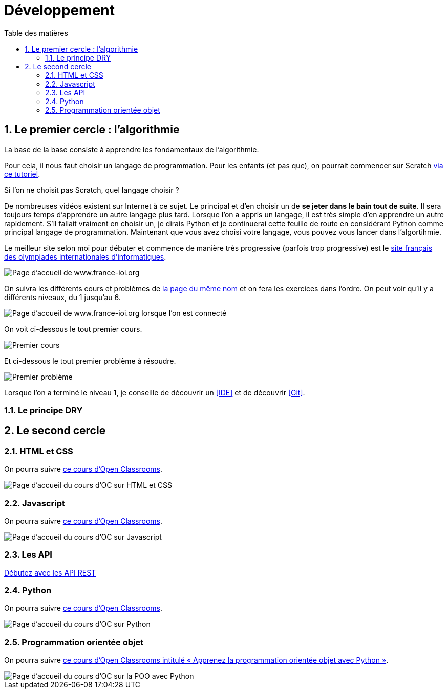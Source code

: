 = Développement
:Dhrions:
:toc:
:toclevels: 5
:toc-title: Table des matières
:sectnums:
:imagesdir: ../images
:sectnumlevels: 5

[#algo]
== Le premier cercle : l'algorithmie

La base de la base consiste à apprendre les fondamentaux de l'algorithmie.

Pour cela, il nous faut choisir un langage de programmation. Pour les enfants (et pas que), on pourrait commencer sur Scratch https://scratch.mit.edu/projects/editor/?tutorial=getStarted[via ce tutoriel].

Si l'on ne choisit pas Scratch, quel langage choisir ?

De nombreuses vidéos existent sur Internet à ce sujet. Le principal et d'en choisir un de *se jeter dans le bain tout de suite*.
Il sera toujours temps d'apprendre un autre langage plus tard.
Lorsque l'on a appris un langage, il est très simple d'en apprendre un autre rapidement.
S'il fallait vraiment en choisir un, je dirais Python et je continuerai cette feuille de route en considérant Python comme principal langage de programmation.
Maintenant que vous avez choisi votre langage, vous pouvez vous lancer dans l'algortihmie.

Le meilleur site selon moi pour débuter et commence de manière très progressive (parfois trop progressive) est le http://www.france-ioi.org/[site français des olympiades internationales d'informatiques].

image::france-ioi-1.png[Page d'accueil de www.france-ioi.org]

On suivra les différents cours et problèmes de  http://www.france-ioi.org/algo/chapters.php[la page du même nom] et on fera les exercices dans l'ordre.
On peut voir qu'il y a différents niveaux, du 1 jusqu'au 6.

image::france-ioi-2.png[Page d'accueil de www.france-ioi.org lorsque l'on est connecté]

On voit ci-dessous le tout premier cours.

image::france-ioi-3.png[Premier cours]

Et ci-dessous le tout premier problème à résoudre.

image::france-ioi-4.png[Premier problème]

Lorsque l'on a terminé le niveau 1, je conseille de découvrir un <<IDE>> et de découvrir <<Git>>.

=== Le principe DRY

== Le second cercle


=== HTML et CSS

On pourra suivre link:https://openclassrooms.com/fr/courses/1603881-creez-votre-site-web-avec-html5-et-css3[ce cours d'Open Classrooms].

image::oc-html-css.png[Page d'accueil du cours d'OC sur HTML et CSS]


=== Javascript

On pourra suivre link:https://openclassrooms.com/fr/courses/6175841-apprenez-a-programmer-avec-javascript[ce cours d'Open Classrooms].

image::oc-javascript.png[Page d'accueil du cours d'OC sur Javascript]

=== Les API

link:https://openclassrooms.com/fr/courses/6031886-debutez-avec-les-api-rest[Débutez avec les API REST]

=== Python

On pourra suivre link:https://openclassrooms.com/fr/courses/7168871-apprenez-les-bases-du-langage-python[ce cours d'Open Classrooms].

image::oc-python.png[Page d'accueil du cours d'OC sur Python]

=== Programmation orientée objet

On pourra suivre link:https://openclassrooms.com/fr/courses/7150616-apprenez-la-programmation-orientee-objet-avec-python[ce cours d'Open Classrooms intitulé « Apprenez la programmation orientée objet avec Python »].

image::oc-python-poo.png[Page d'accueil du cours d'OC sur la POO avec Python]
